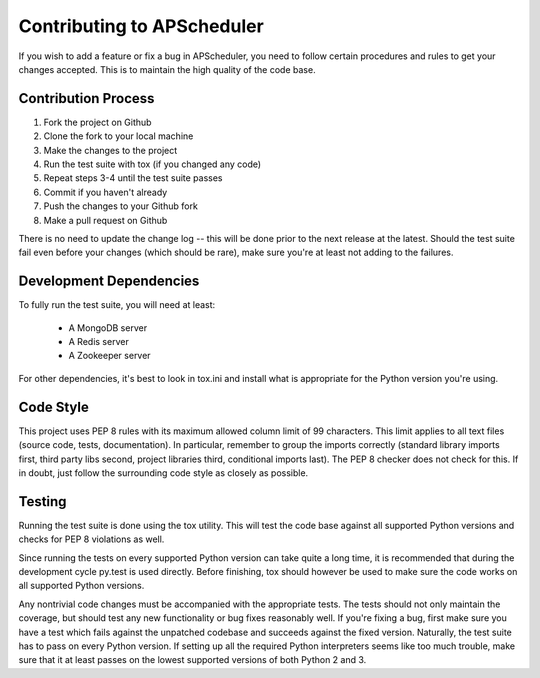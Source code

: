 ###########################
Contributing to APScheduler
###########################

If you wish to add a feature or fix a bug in APScheduler, you need to follow certain procedures and
rules to get your changes accepted. This is to maintain the high quality of the code base.


Contribution Process
====================

1. Fork the project on Github
2. Clone the fork to your local machine
3. Make the changes to the project
4. Run the test suite with tox (if you changed any code)
5. Repeat steps 3-4 until the test suite passes
6. Commit if you haven't already
7. Push the changes to your Github fork
8. Make a pull request on Github

There is no need to update the change log -- this will be done prior to the next release at the
latest. Should the test suite fail even before your changes (which should be rare), make sure
you're at least not adding to the failures.


Development Dependencies
========================

To fully run the test suite, you will need at least:

 * A MongoDB server
 * A Redis server
 * A Zookeeper server

For other dependencies, it's best to look in tox.ini and install what is appropriate for the Python
version you're using.


Code Style
==========

This project uses PEP 8 rules with its maximum allowed column limit of 99 characters.
This limit applies to all text files (source code, tests, documentation).
In particular, remember to group the imports correctly (standard library imports first, third party
libs second, project libraries third, conditional imports last). The PEP 8 checker does not check
for this. If in doubt, just follow the surrounding code style as closely as possible.


Testing
=======

Running the test suite is done using the tox utility. This will test the code base against all
supported Python versions and checks for PEP 8 violations as well.

Since running the tests on every supported Python version can take quite a long time, it is
recommended that during the development cycle py.test is used directly. Before finishing, tox
should however be used to make sure the code works on all supported Python versions.

Any nontrivial code changes must be accompanied with the appropriate tests.
The tests should not only maintain the coverage, but should test any new functionality or bug fixes
reasonably well. If you're fixing a bug, first make sure you have a test which fails against the
unpatched codebase and succeeds against the fixed version. Naturally, the test suite has to pass on
every Python version. If setting up all the required Python interpreters seems like too much
trouble, make sure that it at least passes on the lowest supported versions of both Python 2 and 3.

